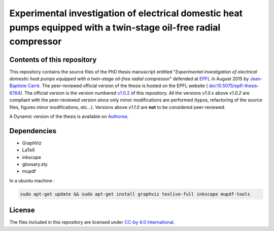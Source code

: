 ==================================================================================================================
Experimental investigation of electrical domestic heat pumps equipped with a twin-stage oil-free radial compressor
==================================================================================================================

Contents of this repository
---------------------------

This repository contains the source files of the PhD thesis manuscript
entitled "*Experimental investigation of electrical domestic heat
pumps equipped with a twin-stage oil-free radial compressor*" defended
at `EPFL <http://www.epfl.ch>`_ in August 2015 by `Jean-Baptiste Carré
<https://github.com/speredenn/>`_. The peer-reviewed official version
of the thesis is hosted on the EPFL website (
`doi:10.5075/epfl-thesis-6764
<http://dx.doi.org/10.5075/epfl-thesis-6764>`_). The official version
is the version numbered `v1.0.2
<https://github.com/speredenn/epfl-leni-oilfree-radial-cp-hp/releases/tag/v1.0.2>`_
of this repository. All the versions *v1.0.x* above *v1.0.2* are
compliant with the peer-reviewed version since only minor
modifications are performed (typos, refactoring of the source files,
figures minor modifications, etc...). Versions above *v1.1.0* are **not** to
be considered peer-reviewed.

A Dynamic version of the thesis is available on `Authorea
<https://www.authorea.com/users/54640/articles/71121/>`_.

Dependencies
------------

- GraphViz
- LaTeX
- inkscape
- glossary.sty
- mupdf

In a ubuntu machine :

.. code:: bash

    sudo apt-get update && sudo apt-get install graphviz texlive-full inkscape mupdf-tools

License
-------

The files included in this repository are licensed under `CC-by 4.0
International <https://creativecommons.org/licenses/by/4.0/>`_.
